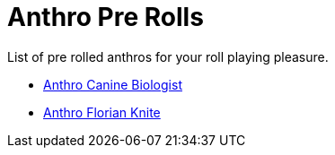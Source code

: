 = Anthro Pre Rolls

List of pre rolled anthros for your roll playing pleasure.

* xref:pre_rolls:anthro_canine_biologist_1990_0805_1442_0042.adoc[Anthro Canine Biologist, window=_blank]
* xref:pre_rolls:anthro_florian_knite_2023_1220_1543_0042.adoc[Anthro Florian Knite, window=_blank]
